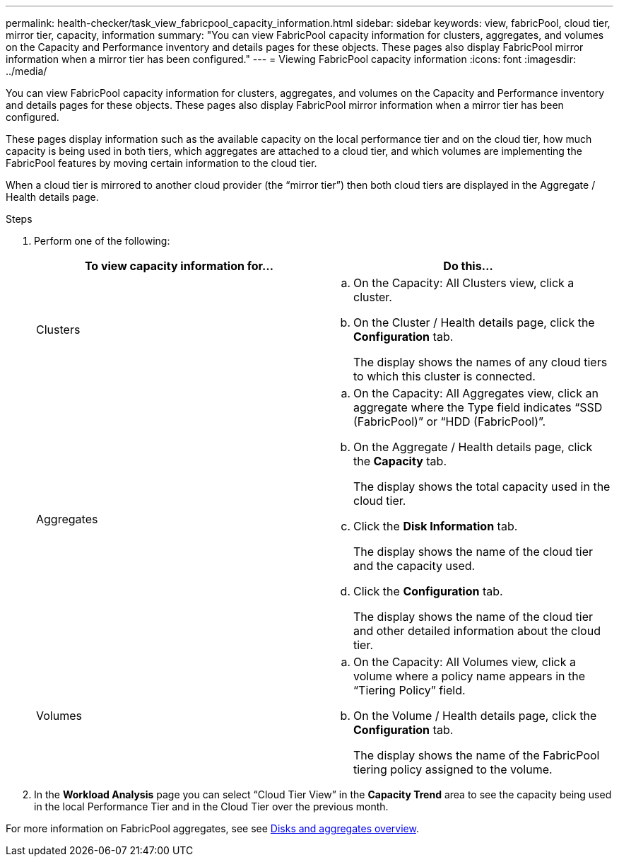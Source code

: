 ---
permalink: health-checker/task_view_fabricpool_capacity_information.html
sidebar: sidebar
keywords: view, fabricPool, cloud tier, mirror tier, capacity, information
summary: "You can view FabricPool capacity information for clusters, aggregates, and volumes on the Capacity and Performance inventory and details pages for these objects. These pages also display FabricPool mirror information when a mirror tier has been configured."
---
= Viewing FabricPool capacity information
:icons: font
:imagesdir: ../media/

[.lead]
You can view FabricPool capacity information for clusters, aggregates, and volumes on the Capacity and Performance inventory and details pages for these objects. These pages also display FabricPool mirror information when a mirror tier has been configured.

These pages display information such as the available capacity on the local performance tier and on the cloud tier, how much capacity is being used in both tiers, which aggregates are attached to a cloud tier, and which volumes are implementing the FabricPool features by moving certain information to the cloud tier.

When a cloud tier is mirrored to another cloud provider (the "`mirror tier`") then both cloud tiers are displayed in the Aggregate / Health details page.

.Steps
. Perform one of the following:
+
[cols="2*",options="header"]
|===
| To view capacity information for...| Do this...
a|
Clusters
a|

 .. On the Capacity: All Clusters view, click a cluster.
 .. On the Cluster / Health details page, click the *Configuration* tab.
+
The display shows the names of any cloud tiers to which this cluster is connected.

a|
Aggregates
a|

 .. On the Capacity: All Aggregates view, click an aggregate where the Type field indicates "`SSD (FabricPool)`" or "`HDD (FabricPool)`".
 .. On the Aggregate / Health details page, click the *Capacity* tab.
+
The display shows the total capacity used in the cloud tier.

 .. Click the *Disk Information* tab.
+
The display shows the name of the cloud tier and the capacity used.

 .. Click the *Configuration* tab.
+
The display shows the name of the cloud tier and other detailed information about the cloud tier.

a|
Volumes
a|

 .. On the Capacity: All Volumes view, click a volume where a policy name appears in the "`Tiering Policy`" field.
 .. On the Volume / Health details page, click the *Configuration* tab.
+
The display shows the name of the FabricPool tiering policy assigned to the volume.

+
|===

. In the *Workload Analysis* page you can select "`Cloud Tier View`" in the *Capacity Trend* area to see the capacity being used in the local Performance Tier and in the Cloud Tier over the previous month.

For more information on FabricPool aggregates, see see https://docs.netapp.com/us-en/ontap/disks-aggregates/index.html[Disks and aggregates overview].
